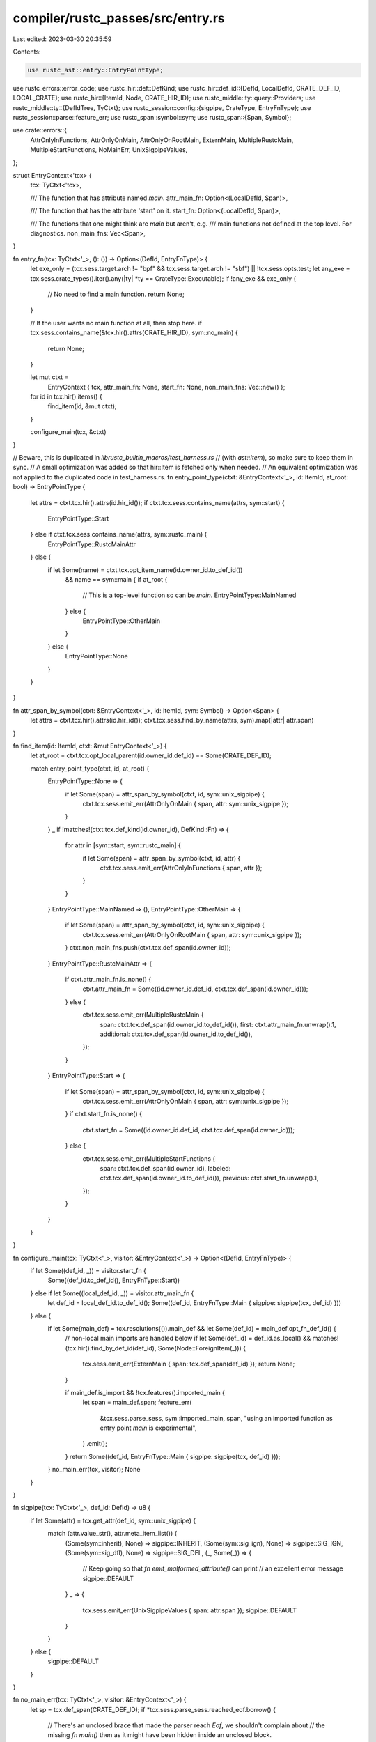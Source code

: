 compiler/rustc_passes/src/entry.rs
==================================

Last edited: 2023-03-30 20:35:59

Contents:

.. code-block:: rs

    use rustc_ast::entry::EntryPointType;
use rustc_errors::error_code;
use rustc_hir::def::DefKind;
use rustc_hir::def_id::{DefId, LocalDefId, CRATE_DEF_ID, LOCAL_CRATE};
use rustc_hir::{ItemId, Node, CRATE_HIR_ID};
use rustc_middle::ty::query::Providers;
use rustc_middle::ty::{DefIdTree, TyCtxt};
use rustc_session::config::{sigpipe, CrateType, EntryFnType};
use rustc_session::parse::feature_err;
use rustc_span::symbol::sym;
use rustc_span::{Span, Symbol};

use crate::errors::{
    AttrOnlyInFunctions, AttrOnlyOnMain, AttrOnlyOnRootMain, ExternMain, MultipleRustcMain,
    MultipleStartFunctions, NoMainErr, UnixSigpipeValues,
};

struct EntryContext<'tcx> {
    tcx: TyCtxt<'tcx>,

    /// The function that has attribute named `main`.
    attr_main_fn: Option<(LocalDefId, Span)>,

    /// The function that has the attribute 'start' on it.
    start_fn: Option<(LocalDefId, Span)>,

    /// The functions that one might think are `main` but aren't, e.g.
    /// main functions not defined at the top level. For diagnostics.
    non_main_fns: Vec<Span>,
}

fn entry_fn(tcx: TyCtxt<'_>, (): ()) -> Option<(DefId, EntryFnType)> {
    let exe_only = (tcx.sess.target.arch != "bpf" && tcx.sess.target.arch != "sbf") || !tcx.sess.opts.test;
    let any_exe = tcx.sess.crate_types().iter().any(|ty| *ty == CrateType::Executable);
    if !any_exe && exe_only {
        // No need to find a main function.
        return None;
    }

    // If the user wants no main function at all, then stop here.
    if tcx.sess.contains_name(&tcx.hir().attrs(CRATE_HIR_ID), sym::no_main) {
        return None;
    }

    let mut ctxt =
        EntryContext { tcx, attr_main_fn: None, start_fn: None, non_main_fns: Vec::new() };

    for id in tcx.hir().items() {
        find_item(id, &mut ctxt);
    }

    configure_main(tcx, &ctxt)
}

// Beware, this is duplicated in `librustc_builtin_macros/test_harness.rs`
// (with `ast::Item`), so make sure to keep them in sync.
// A small optimization was added so that hir::Item is fetched only when needed.
// An equivalent optimization was not applied to the duplicated code in test_harness.rs.
fn entry_point_type(ctxt: &EntryContext<'_>, id: ItemId, at_root: bool) -> EntryPointType {
    let attrs = ctxt.tcx.hir().attrs(id.hir_id());
    if ctxt.tcx.sess.contains_name(attrs, sym::start) {
        EntryPointType::Start
    } else if ctxt.tcx.sess.contains_name(attrs, sym::rustc_main) {
        EntryPointType::RustcMainAttr
    } else {
        if let Some(name) = ctxt.tcx.opt_item_name(id.owner_id.to_def_id())
            && name == sym::main {
            if at_root {
                // This is a top-level function so can be `main`.
                EntryPointType::MainNamed
            } else {
                EntryPointType::OtherMain
            }
        } else {
            EntryPointType::None
        }
    }
}

fn attr_span_by_symbol(ctxt: &EntryContext<'_>, id: ItemId, sym: Symbol) -> Option<Span> {
    let attrs = ctxt.tcx.hir().attrs(id.hir_id());
    ctxt.tcx.sess.find_by_name(attrs, sym).map(|attr| attr.span)
}

fn find_item(id: ItemId, ctxt: &mut EntryContext<'_>) {
    let at_root = ctxt.tcx.opt_local_parent(id.owner_id.def_id) == Some(CRATE_DEF_ID);

    match entry_point_type(ctxt, id, at_root) {
        EntryPointType::None => {
            if let Some(span) = attr_span_by_symbol(ctxt, id, sym::unix_sigpipe) {
                ctxt.tcx.sess.emit_err(AttrOnlyOnMain { span, attr: sym::unix_sigpipe });
            }
        }
        _ if !matches!(ctxt.tcx.def_kind(id.owner_id), DefKind::Fn) => {
            for attr in [sym::start, sym::rustc_main] {
                if let Some(span) = attr_span_by_symbol(ctxt, id, attr) {
                    ctxt.tcx.sess.emit_err(AttrOnlyInFunctions { span, attr });
                }
            }
        }
        EntryPointType::MainNamed => (),
        EntryPointType::OtherMain => {
            if let Some(span) = attr_span_by_symbol(ctxt, id, sym::unix_sigpipe) {
                ctxt.tcx.sess.emit_err(AttrOnlyOnRootMain { span, attr: sym::unix_sigpipe });
            }
            ctxt.non_main_fns.push(ctxt.tcx.def_span(id.owner_id));
        }
        EntryPointType::RustcMainAttr => {
            if ctxt.attr_main_fn.is_none() {
                ctxt.attr_main_fn = Some((id.owner_id.def_id, ctxt.tcx.def_span(id.owner_id)));
            } else {
                ctxt.tcx.sess.emit_err(MultipleRustcMain {
                    span: ctxt.tcx.def_span(id.owner_id.to_def_id()),
                    first: ctxt.attr_main_fn.unwrap().1,
                    additional: ctxt.tcx.def_span(id.owner_id.to_def_id()),
                });
            }
        }
        EntryPointType::Start => {
            if let Some(span) = attr_span_by_symbol(ctxt, id, sym::unix_sigpipe) {
                ctxt.tcx.sess.emit_err(AttrOnlyOnMain { span, attr: sym::unix_sigpipe });
            }
            if ctxt.start_fn.is_none() {
                ctxt.start_fn = Some((id.owner_id.def_id, ctxt.tcx.def_span(id.owner_id)));
            } else {
                ctxt.tcx.sess.emit_err(MultipleStartFunctions {
                    span: ctxt.tcx.def_span(id.owner_id),
                    labeled: ctxt.tcx.def_span(id.owner_id.to_def_id()),
                    previous: ctxt.start_fn.unwrap().1,
                });
            }
        }
    }
}

fn configure_main(tcx: TyCtxt<'_>, visitor: &EntryContext<'_>) -> Option<(DefId, EntryFnType)> {
    if let Some((def_id, _)) = visitor.start_fn {
        Some((def_id.to_def_id(), EntryFnType::Start))
    } else if let Some((local_def_id, _)) = visitor.attr_main_fn {
        let def_id = local_def_id.to_def_id();
        Some((def_id, EntryFnType::Main { sigpipe: sigpipe(tcx, def_id) }))
    } else {
        if let Some(main_def) = tcx.resolutions(()).main_def && let Some(def_id) = main_def.opt_fn_def_id() {
            // non-local main imports are handled below
            if let Some(def_id) = def_id.as_local() && matches!(tcx.hir().find_by_def_id(def_id), Some(Node::ForeignItem(_))) {
                tcx.sess.emit_err(ExternMain { span: tcx.def_span(def_id) });
                return None;
            }

            if main_def.is_import && !tcx.features().imported_main {
                let span = main_def.span;
                feature_err(
                    &tcx.sess.parse_sess,
                    sym::imported_main,
                    span,
                    "using an imported function as entry point `main` is experimental",
                )
                .emit();
            }
            return Some((def_id, EntryFnType::Main { sigpipe: sigpipe(tcx, def_id) }));
        }
        no_main_err(tcx, visitor);
        None
    }
}

fn sigpipe(tcx: TyCtxt<'_>, def_id: DefId) -> u8 {
    if let Some(attr) = tcx.get_attr(def_id, sym::unix_sigpipe) {
        match (attr.value_str(), attr.meta_item_list()) {
            (Some(sym::inherit), None) => sigpipe::INHERIT,
            (Some(sym::sig_ign), None) => sigpipe::SIG_IGN,
            (Some(sym::sig_dfl), None) => sigpipe::SIG_DFL,
            (_, Some(_)) => {
                // Keep going so that `fn emit_malformed_attribute()` can print
                // an excellent error message
                sigpipe::DEFAULT
            }
            _ => {
                tcx.sess.emit_err(UnixSigpipeValues { span: attr.span });
                sigpipe::DEFAULT
            }
        }
    } else {
        sigpipe::DEFAULT
    }
}

fn no_main_err(tcx: TyCtxt<'_>, visitor: &EntryContext<'_>) {
    let sp = tcx.def_span(CRATE_DEF_ID);
    if *tcx.sess.parse_sess.reached_eof.borrow() {
        // There's an unclosed brace that made the parser reach `Eof`, we shouldn't complain about
        // the missing `fn main()` then as it might have been hidden inside an unclosed block.
        tcx.sess.delay_span_bug(sp, "`main` not found, but expected unclosed brace error");
        return;
    }

    // There is no main function.
    let mut has_filename = true;
    let filename = tcx.sess.local_crate_source_file().unwrap_or_else(|| {
        has_filename = false;
        Default::default()
    });
    let main_def_opt = tcx.resolutions(()).main_def;
    let diagnostic_id = error_code!(E0601);
    let add_teach_note = tcx.sess.teach(&diagnostic_id);
    // The file may be empty, which leads to the diagnostic machinery not emitting this
    // note. This is a relatively simple way to detect that case and emit a span-less
    // note instead.
    let file_empty = !tcx.sess.source_map().lookup_line(sp.hi()).is_ok();

    tcx.sess.emit_err(NoMainErr {
        sp,
        crate_name: tcx.crate_name(LOCAL_CRATE),
        has_filename,
        filename,
        file_empty,
        non_main_fns: visitor.non_main_fns.clone(),
        main_def_opt,
        add_teach_note,
    });
}

pub fn provide(providers: &mut Providers) {
    *providers = Providers { entry_fn, ..*providers };
}


